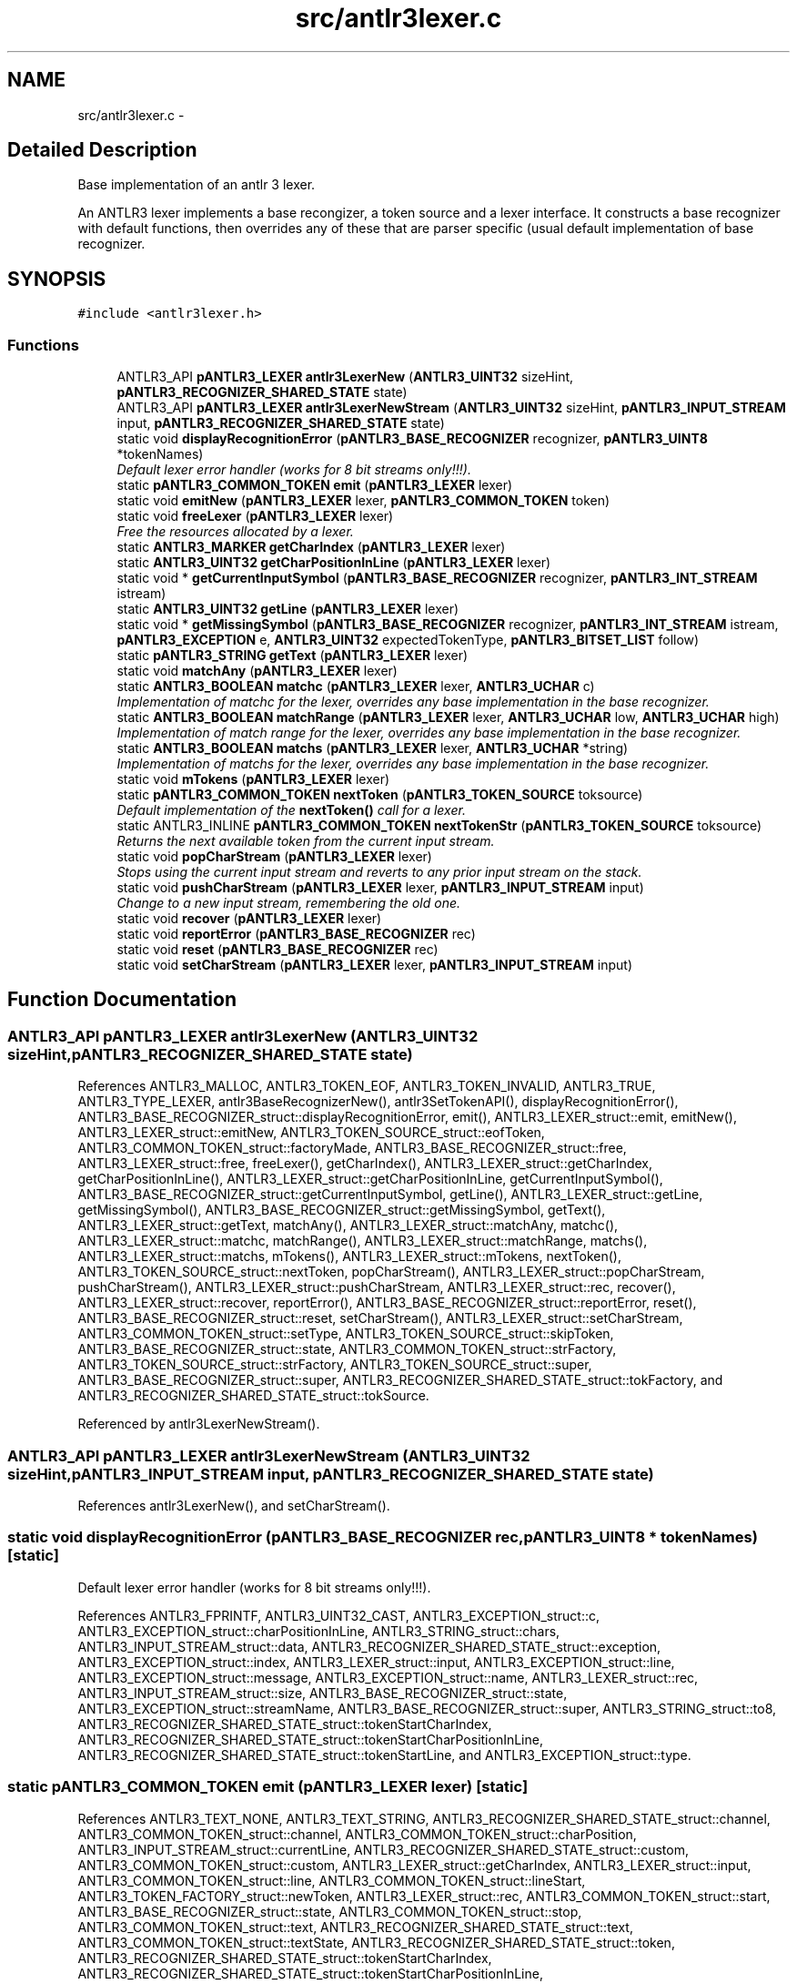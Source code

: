 .TH "src/antlr3lexer.c" 3 "29 Nov 2010" "Version 3.3" "ANTLR3C" \" -*- nroff -*-
.ad l
.nh
.SH NAME
src/antlr3lexer.c \- 
.SH "Detailed Description"
.PP 
Base implementation of an antlr 3 lexer. 

An ANTLR3 lexer implements a base recongizer, a token source and a lexer interface. It constructs a base recognizer with default functions, then overrides any of these that are parser specific (usual default implementation of base recognizer. 
.SH SYNOPSIS
.br
.PP
\fC#include <antlr3lexer.h>\fP
.br

.SS "Functions"

.in +1c
.ti -1c
.RI "ANTLR3_API \fBpANTLR3_LEXER\fP \fBantlr3LexerNew\fP (\fBANTLR3_UINT32\fP sizeHint, \fBpANTLR3_RECOGNIZER_SHARED_STATE\fP state)"
.br
.ti -1c
.RI "ANTLR3_API \fBpANTLR3_LEXER\fP \fBantlr3LexerNewStream\fP (\fBANTLR3_UINT32\fP sizeHint, \fBpANTLR3_INPUT_STREAM\fP input, \fBpANTLR3_RECOGNIZER_SHARED_STATE\fP state)"
.br
.ti -1c
.RI "static void \fBdisplayRecognitionError\fP (\fBpANTLR3_BASE_RECOGNIZER\fP recognizer, \fBpANTLR3_UINT8\fP *tokenNames)"
.br
.RI "\fIDefault lexer error handler (works for 8 bit streams only!!!). \fP"
.ti -1c
.RI "static \fBpANTLR3_COMMON_TOKEN\fP \fBemit\fP (\fBpANTLR3_LEXER\fP lexer)"
.br
.ti -1c
.RI "static void \fBemitNew\fP (\fBpANTLR3_LEXER\fP lexer, \fBpANTLR3_COMMON_TOKEN\fP token)"
.br
.ti -1c
.RI "static void \fBfreeLexer\fP (\fBpANTLR3_LEXER\fP lexer)"
.br
.RI "\fIFree the resources allocated by a lexer. \fP"
.ti -1c
.RI "static \fBANTLR3_MARKER\fP \fBgetCharIndex\fP (\fBpANTLR3_LEXER\fP lexer)"
.br
.ti -1c
.RI "static \fBANTLR3_UINT32\fP \fBgetCharPositionInLine\fP (\fBpANTLR3_LEXER\fP lexer)"
.br
.ti -1c
.RI "static void * \fBgetCurrentInputSymbol\fP (\fBpANTLR3_BASE_RECOGNIZER\fP recognizer, \fBpANTLR3_INT_STREAM\fP istream)"
.br
.ti -1c
.RI "static \fBANTLR3_UINT32\fP \fBgetLine\fP (\fBpANTLR3_LEXER\fP lexer)"
.br
.ti -1c
.RI "static void * \fBgetMissingSymbol\fP (\fBpANTLR3_BASE_RECOGNIZER\fP recognizer, \fBpANTLR3_INT_STREAM\fP istream, \fBpANTLR3_EXCEPTION\fP e, \fBANTLR3_UINT32\fP expectedTokenType, \fBpANTLR3_BITSET_LIST\fP follow)"
.br
.ti -1c
.RI "static \fBpANTLR3_STRING\fP \fBgetText\fP (\fBpANTLR3_LEXER\fP lexer)"
.br
.ti -1c
.RI "static void \fBmatchAny\fP (\fBpANTLR3_LEXER\fP lexer)"
.br
.ti -1c
.RI "static \fBANTLR3_BOOLEAN\fP \fBmatchc\fP (\fBpANTLR3_LEXER\fP lexer, \fBANTLR3_UCHAR\fP c)"
.br
.RI "\fIImplementation of matchc for the lexer, overrides any base implementation in the base recognizer. \fP"
.ti -1c
.RI "static \fBANTLR3_BOOLEAN\fP \fBmatchRange\fP (\fBpANTLR3_LEXER\fP lexer, \fBANTLR3_UCHAR\fP low, \fBANTLR3_UCHAR\fP high)"
.br
.RI "\fIImplementation of match range for the lexer, overrides any base implementation in the base recognizer. \fP"
.ti -1c
.RI "static \fBANTLR3_BOOLEAN\fP \fBmatchs\fP (\fBpANTLR3_LEXER\fP lexer, \fBANTLR3_UCHAR\fP *string)"
.br
.RI "\fIImplementation of matchs for the lexer, overrides any base implementation in the base recognizer. \fP"
.ti -1c
.RI "static void \fBmTokens\fP (\fBpANTLR3_LEXER\fP lexer)"
.br
.ti -1c
.RI "static \fBpANTLR3_COMMON_TOKEN\fP \fBnextToken\fP (\fBpANTLR3_TOKEN_SOURCE\fP toksource)"
.br
.RI "\fIDefault implementation of the \fBnextToken()\fP call for a lexer. \fP"
.ti -1c
.RI "static ANTLR3_INLINE \fBpANTLR3_COMMON_TOKEN\fP \fBnextTokenStr\fP (\fBpANTLR3_TOKEN_SOURCE\fP toksource)"
.br
.RI "\fIReturns the next available token from the current input stream. \fP"
.ti -1c
.RI "static void \fBpopCharStream\fP (\fBpANTLR3_LEXER\fP lexer)"
.br
.RI "\fIStops using the current input stream and reverts to any prior input stream on the stack. \fP"
.ti -1c
.RI "static void \fBpushCharStream\fP (\fBpANTLR3_LEXER\fP lexer, \fBpANTLR3_INPUT_STREAM\fP input)"
.br
.RI "\fIChange to a new input stream, remembering the old one. \fP"
.ti -1c
.RI "static void \fBrecover\fP (\fBpANTLR3_LEXER\fP lexer)"
.br
.ti -1c
.RI "static void \fBreportError\fP (\fBpANTLR3_BASE_RECOGNIZER\fP rec)"
.br
.ti -1c
.RI "static void \fBreset\fP (\fBpANTLR3_BASE_RECOGNIZER\fP rec)"
.br
.ti -1c
.RI "static void \fBsetCharStream\fP (\fBpANTLR3_LEXER\fP lexer, \fBpANTLR3_INPUT_STREAM\fP input)"
.br
.in -1c
.SH "Function Documentation"
.PP 
.SS "ANTLR3_API \fBpANTLR3_LEXER\fP antlr3LexerNew (\fBANTLR3_UINT32\fP sizeHint, \fBpANTLR3_RECOGNIZER_SHARED_STATE\fP state)"
.PP
References ANTLR3_MALLOC, ANTLR3_TOKEN_EOF, ANTLR3_TOKEN_INVALID, ANTLR3_TRUE, ANTLR3_TYPE_LEXER, antlr3BaseRecognizerNew(), antlr3SetTokenAPI(), displayRecognitionError(), ANTLR3_BASE_RECOGNIZER_struct::displayRecognitionError, emit(), ANTLR3_LEXER_struct::emit, emitNew(), ANTLR3_LEXER_struct::emitNew, ANTLR3_TOKEN_SOURCE_struct::eofToken, ANTLR3_COMMON_TOKEN_struct::factoryMade, ANTLR3_BASE_RECOGNIZER_struct::free, ANTLR3_LEXER_struct::free, freeLexer(), getCharIndex(), ANTLR3_LEXER_struct::getCharIndex, getCharPositionInLine(), ANTLR3_LEXER_struct::getCharPositionInLine, getCurrentInputSymbol(), ANTLR3_BASE_RECOGNIZER_struct::getCurrentInputSymbol, getLine(), ANTLR3_LEXER_struct::getLine, getMissingSymbol(), ANTLR3_BASE_RECOGNIZER_struct::getMissingSymbol, getText(), ANTLR3_LEXER_struct::getText, matchAny(), ANTLR3_LEXER_struct::matchAny, matchc(), ANTLR3_LEXER_struct::matchc, matchRange(), ANTLR3_LEXER_struct::matchRange, matchs(), ANTLR3_LEXER_struct::matchs, mTokens(), ANTLR3_LEXER_struct::mTokens, nextToken(), ANTLR3_TOKEN_SOURCE_struct::nextToken, popCharStream(), ANTLR3_LEXER_struct::popCharStream, pushCharStream(), ANTLR3_LEXER_struct::pushCharStream, ANTLR3_LEXER_struct::rec, recover(), ANTLR3_LEXER_struct::recover, reportError(), ANTLR3_BASE_RECOGNIZER_struct::reportError, reset(), ANTLR3_BASE_RECOGNIZER_struct::reset, setCharStream(), ANTLR3_LEXER_struct::setCharStream, ANTLR3_COMMON_TOKEN_struct::setType, ANTLR3_TOKEN_SOURCE_struct::skipToken, ANTLR3_BASE_RECOGNIZER_struct::state, ANTLR3_COMMON_TOKEN_struct::strFactory, ANTLR3_TOKEN_SOURCE_struct::strFactory, ANTLR3_TOKEN_SOURCE_struct::super, ANTLR3_BASE_RECOGNIZER_struct::super, ANTLR3_RECOGNIZER_SHARED_STATE_struct::tokFactory, and ANTLR3_RECOGNIZER_SHARED_STATE_struct::tokSource.
.PP
Referenced by antlr3LexerNewStream().
.SS "ANTLR3_API \fBpANTLR3_LEXER\fP antlr3LexerNewStream (\fBANTLR3_UINT32\fP sizeHint, \fBpANTLR3_INPUT_STREAM\fP input, \fBpANTLR3_RECOGNIZER_SHARED_STATE\fP state)"
.PP
References antlr3LexerNew(), and setCharStream().
.SS "static void displayRecognitionError (\fBpANTLR3_BASE_RECOGNIZER\fP rec, \fBpANTLR3_UINT8\fP * tokenNames)\fC [static]\fP"
.PP
Default lexer error handler (works for 8 bit streams only!!!). 
.PP
References ANTLR3_FPRINTF, ANTLR3_UINT32_CAST, ANTLR3_EXCEPTION_struct::c, ANTLR3_EXCEPTION_struct::charPositionInLine, ANTLR3_STRING_struct::chars, ANTLR3_INPUT_STREAM_struct::data, ANTLR3_RECOGNIZER_SHARED_STATE_struct::exception, ANTLR3_EXCEPTION_struct::index, ANTLR3_LEXER_struct::input, ANTLR3_EXCEPTION_struct::line, ANTLR3_EXCEPTION_struct::message, ANTLR3_EXCEPTION_struct::name, ANTLR3_LEXER_struct::rec, ANTLR3_INPUT_STREAM_struct::size, ANTLR3_BASE_RECOGNIZER_struct::state, ANTLR3_EXCEPTION_struct::streamName, ANTLR3_BASE_RECOGNIZER_struct::super, ANTLR3_STRING_struct::to8, ANTLR3_RECOGNIZER_SHARED_STATE_struct::tokenStartCharIndex, ANTLR3_RECOGNIZER_SHARED_STATE_struct::tokenStartCharPositionInLine, ANTLR3_RECOGNIZER_SHARED_STATE_struct::tokenStartLine, and ANTLR3_EXCEPTION_struct::type.
.SS "static \fBpANTLR3_COMMON_TOKEN\fP emit (\fBpANTLR3_LEXER\fP lexer)\fC [static]\fP"
.PP
References ANTLR3_TEXT_NONE, ANTLR3_TEXT_STRING, ANTLR3_RECOGNIZER_SHARED_STATE_struct::channel, ANTLR3_COMMON_TOKEN_struct::channel, ANTLR3_COMMON_TOKEN_struct::charPosition, ANTLR3_INPUT_STREAM_struct::currentLine, ANTLR3_RECOGNIZER_SHARED_STATE_struct::custom, ANTLR3_COMMON_TOKEN_struct::custom, ANTLR3_LEXER_struct::getCharIndex, ANTLR3_LEXER_struct::input, ANTLR3_COMMON_TOKEN_struct::line, ANTLR3_COMMON_TOKEN_struct::lineStart, ANTLR3_TOKEN_FACTORY_struct::newToken, ANTLR3_LEXER_struct::rec, ANTLR3_COMMON_TOKEN_struct::start, ANTLR3_BASE_RECOGNIZER_struct::state, ANTLR3_COMMON_TOKEN_struct::stop, ANTLR3_COMMON_TOKEN_struct::text, ANTLR3_RECOGNIZER_SHARED_STATE_struct::text, ANTLR3_COMMON_TOKEN_struct::textState, ANTLR3_RECOGNIZER_SHARED_STATE_struct::token, ANTLR3_RECOGNIZER_SHARED_STATE_struct::tokenStartCharIndex, ANTLR3_RECOGNIZER_SHARED_STATE_struct::tokenStartCharPositionInLine, ANTLR3_RECOGNIZER_SHARED_STATE_struct::tokenStartLine, ANTLR3_RECOGNIZER_SHARED_STATE_struct::tokFactory, ANTLR3_COMMON_TOKEN_struct::tokText, ANTLR3_RECOGNIZER_SHARED_STATE_struct::type, ANTLR3_COMMON_TOKEN_struct::type, ANTLR3_RECOGNIZER_SHARED_STATE_struct::user1, ANTLR3_COMMON_TOKEN_struct::user1, ANTLR3_RECOGNIZER_SHARED_STATE_struct::user2, ANTLR3_COMMON_TOKEN_struct::user2, ANTLR3_RECOGNIZER_SHARED_STATE_struct::user3, and ANTLR3_COMMON_TOKEN_struct::user3.
.PP
Referenced by antlr3LexerNew(), and nextTokenStr().
.SS "static void emitNew (\fBpANTLR3_LEXER\fP lexer, \fBpANTLR3_COMMON_TOKEN\fP token)\fC [static]\fP"
.PP
References ANTLR3_LEXER_struct::rec, ANTLR3_BASE_RECOGNIZER_struct::state, and ANTLR3_RECOGNIZER_SHARED_STATE_struct::token.
.PP
Referenced by antlr3LexerNew().
.SS "static void freeLexer (\fBpANTLR3_LEXER\fP lexer)\fC [static]\fP"
.PP
Free the resources allocated by a lexer. 
.PP
References ANTLR3_FREE, ANTLR3_TOKEN_FACTORY_struct::close, ANTLR3_BASE_RECOGNIZER_struct::free, ANTLR3_STACK_struct::free, ANTLR3_LEXER_struct::rec, ANTLR3_BASE_RECOGNIZER_struct::state, ANTLR3_RECOGNIZER_SHARED_STATE_struct::streams, ANTLR3_RECOGNIZER_SHARED_STATE_struct::tokFactory, and ANTLR3_RECOGNIZER_SHARED_STATE_struct::tokSource.
.PP
Referenced by antlr3LexerNew().
.SS "static \fBANTLR3_MARKER\fP getCharIndex (\fBpANTLR3_LEXER\fP lexer)\fC [static]\fP"
.PP
References ANTLR3_INT_STREAM_struct::index, ANTLR3_LEXER_struct::input, and ANTLR3_INPUT_STREAM_struct::istream.
.PP
Referenced by antlr3LexerNew().
.SS "static \fBANTLR3_UINT32\fP getCharPositionInLine (\fBpANTLR3_LEXER\fP lexer)\fC [static]\fP"
.PP
References ANTLR3_INPUT_STREAM_struct::charPositionInLine, and ANTLR3_LEXER_struct::input.
.SS "static void * getCurrentInputSymbol (\fBpANTLR3_BASE_RECOGNIZER\fP recognizer, \fBpANTLR3_INT_STREAM\fP istream)\fC [static]\fP"
.PP
.SS "static \fBANTLR3_UINT32\fP getLine (\fBpANTLR3_LEXER\fP lexer)\fC [static]\fP"
.PP
References ANTLR3_INPUT_STREAM_struct::getLine, and ANTLR3_LEXER_struct::input.
.SS "static void * getMissingSymbol (\fBpANTLR3_BASE_RECOGNIZER\fP recognizer, \fBpANTLR3_INT_STREAM\fP istream, \fBpANTLR3_EXCEPTION\fP e, \fBANTLR3_UINT32\fP expectedTokenType, \fBpANTLR3_BITSET_LIST\fP follow)\fC [static]\fP"
.PP
.SS "static \fBpANTLR3_STRING\fP getText (\fBpANTLR3_LEXER\fP lexer)\fC [static]\fP"
.PP
References ANTLR3_INPUT_STREAM_struct::charByteSize, ANTLR3_LEXER_struct::getCharIndex, ANTLR3_LEXER_struct::input, ANTLR3_LEXER_struct::rec, ANTLR3_BASE_RECOGNIZER_struct::state, ANTLR3_INPUT_STREAM_struct::substr, ANTLR3_RECOGNIZER_SHARED_STATE_struct::text, and ANTLR3_RECOGNIZER_SHARED_STATE_struct::tokenStartCharIndex.
.SS "static void matchAny (\fBpANTLR3_LEXER\fP lexer)\fC [static]\fP"
.PP
References ANTLR3_INT_STREAM_struct::consume, ANTLR3_LEXER_struct::input, and ANTLR3_INPUT_STREAM_struct::istream.
.SS "static \fBANTLR3_BOOLEAN\fP matchc (\fBpANTLR3_LEXER\fP lexer, \fBANTLR3_UCHAR\fP c)\fC [static]\fP"
.PP
Implementation of matchc for the lexer, overrides any base implementation in the base recognizer. 
.PP
\fBRemarks:\fP
.RS 4
Note that the generated code lays down arrays of ints for constant strings so that they are int UTF32 form! 
.RE
.PP

.PP
References ANTLR3_INT_STREAM_struct::_LA, ANTLR3_FALSE, ANTLR3_TRUE, ANTLR3_RECOGNIZER_SHARED_STATE_struct::backtracking, ANTLR3_INT_STREAM_struct::consume, ANTLR3_BASE_RECOGNIZER_struct::exConstruct, ANTLR3_RECOGNIZER_SHARED_STATE_struct::failed, ANTLR3_LEXER_struct::input, ANTLR3_INPUT_STREAM_struct::istream, ANTLR3_LEXER_struct::rec, ANTLR3_LEXER_struct::recover, and ANTLR3_BASE_RECOGNIZER_struct::state.
.PP
Referenced by antlr3LexerNew().
.SS "static \fBANTLR3_BOOLEAN\fP matchRange (\fBpANTLR3_LEXER\fP lexer, \fBANTLR3_UCHAR\fP low, \fBANTLR3_UCHAR\fP high)\fC [static]\fP"
.PP
Implementation of match range for the lexer, overrides any base implementation in the base recognizer. 
.PP
\fBRemarks:\fP
.RS 4
Note that the generated code lays down arrays of ints for constant strings so that they are int UTF32 form! 
.RE
.PP

.PP
References ANTLR3_INT_STREAM_struct::_LA, ANTLR3_FALSE, ANTLR3_TRUE, ANTLR3_RECOGNIZER_SHARED_STATE_struct::backtracking, ANTLR3_INT_STREAM_struct::consume, ANTLR3_BASE_RECOGNIZER_struct::exConstruct, ANTLR3_RECOGNIZER_SHARED_STATE_struct::failed, ANTLR3_LEXER_struct::input, ANTLR3_INPUT_STREAM_struct::istream, ANTLR3_LEXER_struct::rec, ANTLR3_LEXER_struct::recover, and ANTLR3_BASE_RECOGNIZER_struct::state.
.PP
Referenced by antlr3LexerNew().
.SS "static \fBANTLR3_BOOLEAN\fP matchs (\fBpANTLR3_LEXER\fP lexer, \fBANTLR3_UCHAR\fP * string)\fC [static]\fP"
.PP
Implementation of matchs for the lexer, overrides any base implementation in the base recognizer. 
.PP
\fBRemarks:\fP
.RS 4
Note that the generated code lays down arrays of ints for constant strings so that they are int UTF32 form! 
.RE
.PP

.PP
References ANTLR3_INT_STREAM_struct::_LA, ANTLR3_FALSE, ANTLR3_STRING_TERMINATOR, ANTLR3_TRUE, ANTLR3_RECOGNIZER_SHARED_STATE_struct::backtracking, ANTLR3_INT_STREAM_struct::consume, ANTLR3_BASE_RECOGNIZER_struct::exConstruct, ANTLR3_RECOGNIZER_SHARED_STATE_struct::failed, ANTLR3_LEXER_struct::input, ANTLR3_INPUT_STREAM_struct::istream, ANTLR3_LEXER_struct::rec, ANTLR3_LEXER_struct::recover, and ANTLR3_BASE_RECOGNIZER_struct::state.
.PP
Referenced by antlr3LexerNew().
.SS "static void mTokens (\fBpANTLR3_LEXER\fP lexer)\fC [static]\fP"
.PP
References ANTLR3_FPRINTF.
.PP
Referenced by antlr3LexerNew().
.SS "static \fBpANTLR3_COMMON_TOKEN\fP nextToken (\fBpANTLR3_TOKEN_SOURCE\fP toksource)\fC [static]\fP"
.PP
Default implementation of the \fBnextToken()\fP call for a lexer. 
.PP
\fBParameters:\fP
.RS 4
\fItoksource\fP Points to the implementation of a token source. The lexer is addressed by the super structure pointer.
.RE
.PP
\fBReturns:\fP
.RS 4
The next token in the current input stream or the EOF token if there are no more tokens in any input stream in the stack.
.RE
.PP
Write detailed description for nextToken here.
.PP
\fBRemarks:\fP
.RS 4
Write remarks for nextToken here.
.RE
.PP
\fBSee also:\fP
.RS 4
\fBnextTokenStr\fP 
.RE
.PP

.PP
References ANTLR3_TOKEN_EOF, nextTokenStr(), ANTLR3_LEXER_struct::popCharStream, ANTLR3_LEXER_struct::rec, ANTLR3_STACK_struct::size, ANTLR3_BASE_RECOGNIZER_struct::state, ANTLR3_RECOGNIZER_SHARED_STATE_struct::streams, ANTLR3_TOKEN_SOURCE_struct::super, and ANTLR3_COMMON_TOKEN_struct::type.
.PP
Referenced by antlr3LexerNew(), and antlr3RewriteRuleElementStreamNewAE().
.SS "static ANTLR3_INLINE \fBpANTLR3_COMMON_TOKEN\fP nextTokenStr (\fBpANTLR3_TOKEN_SOURCE\fP toksource)\fC [static]\fP"
.PP
Returns the next available token from the current input stream. 
.PP
\fBParameters:\fP
.RS 4
\fItoksource\fP Points to the implementation of a token source. The lexer is addressed by the super structure pointer.
.RE
.PP
\fBReturns:\fP
.RS 4
The next token in the current input stream or the EOF token if there are no more tokens.
.RE
.PP
\fBRemarks:\fP
.RS 4
Write remarks for nextToken here.
.RE
.PP
\fBSee also:\fP
.RS 4
\fBnextToken\fP 
.RE
.PP

.PP
Loop until we get a non skipped token or EOF 
.PP
References ANTLR3_INT_STREAM_struct::_LA, ANTLR3_CHARSTREAM_EOF, ANTLR3_FALSE, ANTLR3_TOKEN_DEFAULT_CHANNEL, ANTLR3_TRUE, ANTLR3_RECOGNIZER_SHARED_STATE_struct::channel, ANTLR3_INPUT_STREAM_struct::charPositionInLine, ANTLR3_LEXER_struct::ctx, ANTLR3_RECOGNIZER_SHARED_STATE_struct::custom, emit(), ANTLR3_TOKEN_SOURCE_struct::eofToken, ANTLR3_RECOGNIZER_SHARED_STATE_struct::error, ANTLR3_COMMON_TOKEN_struct::factoryMade, ANTLR3_RECOGNIZER_SHARED_STATE_struct::failed, ANTLR3_LEXER_struct::getCharIndex, ANTLR3_LEXER_struct::getLine, ANTLR3_LEXER_struct::input, ANTLR3_INPUT_STREAM_struct::istream, ANTLR3_INPUT_STREAM_struct::line, ANTLR3_LEXER_struct::mTokens, ANTLR3_INPUT_STREAM_struct::nextChar, ANTLR3_LEXER_struct::rec, ANTLR3_LEXER_struct::recover, ANTLR3_BASE_RECOGNIZER_struct::reportError, ANTLR3_COMMON_TOKEN_struct::setLine, ANTLR3_COMMON_TOKEN_struct::setStartIndex, ANTLR3_COMMON_TOKEN_struct::setStopIndex, ANTLR3_TOKEN_SOURCE_struct::skipToken, ANTLR3_BASE_RECOGNIZER_struct::state, ANTLR3_TOKEN_SOURCE_struct::super, ANTLR3_RECOGNIZER_SHARED_STATE_struct::text, ANTLR3_RECOGNIZER_SHARED_STATE_struct::token, ANTLR3_RECOGNIZER_SHARED_STATE_struct::tokenStartCharIndex, ANTLR3_RECOGNIZER_SHARED_STATE_struct::tokenStartCharPositionInLine, ANTLR3_RECOGNIZER_SHARED_STATE_struct::tokenStartLine, ANTLR3_RECOGNIZER_SHARED_STATE_struct::user1, ANTLR3_RECOGNIZER_SHARED_STATE_struct::user2, and ANTLR3_RECOGNIZER_SHARED_STATE_struct::user3.
.PP
Referenced by nextToken().
.SS "static void popCharStream (\fBpANTLR3_LEXER\fP lexer)\fC [static]\fP"
.PP
Stops using the current input stream and reverts to any prior input stream on the stack. 
.PP
\fBParameters:\fP
.RS 4
\fIlexer\fP Description of parameter lexer.
.RE
.PP
Pointer to a function that abandons the current input stream, whether it is empty or not and reverts to the previous stacked input stream.
.PP
\fBRemarks:\fP
.RS 4
The function fails silently if there are no prior input streams. 
.RE
.PP

.PP
References ANTLR3_LEXER_struct::input, ANTLR3_INPUT_STREAM_struct::istream, ANTLR3_STACK_struct::pop, ANTLR3_LEXER_struct::rec, ANTLR3_INT_STREAM_struct::rewindLast, ANTLR3_LEXER_struct::setCharStream, ANTLR3_STACK_struct::size, ANTLR3_BASE_RECOGNIZER_struct::state, ANTLR3_RECOGNIZER_SHARED_STATE_struct::streams, and ANTLR3_STACK_struct::top.
.PP
Referenced by antlr3LexerNew().
.SS "static void pushCharStream (\fBpANTLR3_LEXER\fP lexer, \fBpANTLR3_INPUT_STREAM\fP input)\fC [static]\fP"
.PP
Change to a new input stream, remembering the old one. 
.PP
\fBParameters:\fP
.RS 4
\fIlexer\fP Pointer to the lexer instance to switch input streams for.
.br
\fIinput\fP New input stream to install as the current one.
.RE
.PP
Switches the current character input stream to a new one, saving the old one, which we will revert to at the end of this new one. 
.PP
References antlr3StackNew(), ANTLR3_LEXER_struct::input, ANTLR3_INPUT_STREAM_struct::istream, ANTLR3_INT_STREAM_struct::mark, ANTLR3_STACK_struct::push, ANTLR3_LEXER_struct::rec, ANTLR3_LEXER_struct::setCharStream, ANTLR3_BASE_RECOGNIZER_struct::state, and ANTLR3_RECOGNIZER_SHARED_STATE_struct::streams.
.PP
Referenced by antlr3LexerNew().
.SS "static void recover (\fBpANTLR3_LEXER\fP lexer)\fC [static]\fP"
.PP
References ANTLR3_INT_STREAM_struct::consume, ANTLR3_LEXER_struct::input, and ANTLR3_INPUT_STREAM_struct::istream.
.SS "static void reportError (\fBpANTLR3_BASE_RECOGNIZER\fP rec)\fC [static]\fP"
.PP
References ANTLR3_BASE_RECOGNIZER_struct::displayRecognitionError, ANTLR3_RECOGNIZER_SHARED_STATE_struct::errorCount, ANTLR3_BASE_RECOGNIZER_struct::state, and ANTLR3_RECOGNIZER_SHARED_STATE_struct::tokenNames.
.SS "static void reset (\fBpANTLR3_BASE_RECOGNIZER\fP rec)\fC [static]\fP"
.PP
References ANTLR3_TOKEN_DEFAULT_CHANNEL, ANTLR3_TOKEN_INVALID, ANTLR3_RECOGNIZER_SHARED_STATE_struct::channel, ANTLR3_LEXER_struct::rec, ANTLR3_TOKEN_FACTORY_struct::reset, ANTLR3_BASE_RECOGNIZER_struct::state, ANTLR3_BASE_RECOGNIZER_struct::super, ANTLR3_RECOGNIZER_SHARED_STATE_struct::text, ANTLR3_RECOGNIZER_SHARED_STATE_struct::token, ANTLR3_RECOGNIZER_SHARED_STATE_struct::tokenStartCharIndex, ANTLR3_RECOGNIZER_SHARED_STATE_struct::tokenStartCharPositionInLine, ANTLR3_RECOGNIZER_SHARED_STATE_struct::tokenStartLine, ANTLR3_RECOGNIZER_SHARED_STATE_struct::tokFactory, and ANTLR3_RECOGNIZER_SHARED_STATE_struct::type.
.SS "static void setCharStream (\fBpANTLR3_LEXER\fP lexer, \fBpANTLR3_INPUT_STREAM\fP input)\fC [static]\fP"
.PP
References antlr3RecognitionExceptionNew(), antlr3TokenFactoryNew(), ANTLR3_TOKEN_SOURCE_struct::eofToken, ANTLR3_BASE_RECOGNIZER_struct::exConstruct, ANTLR3_INPUT_STREAM_struct::fileName, ANTLR3_TOKEN_SOURCE_struct::fileName, ANTLR3_LEXER_struct::input, ANTLR3_LEXER_struct::rec, ANTLR3_TOKEN_FACTORY_struct::setInputStream, ANTLR3_BASE_RECOGNIZER_struct::state, ANTLR3_COMMON_TOKEN_struct::strFactory, ANTLR3_INPUT_STREAM_struct::strFactory, ANTLR3_TOKEN_SOURCE_struct::strFactory, ANTLR3_RECOGNIZER_SHARED_STATE_struct::text, ANTLR3_RECOGNIZER_SHARED_STATE_struct::token, ANTLR3_RECOGNIZER_SHARED_STATE_struct::tokenStartCharIndex, ANTLR3_RECOGNIZER_SHARED_STATE_struct::tokFactory, and ANTLR3_RECOGNIZER_SHARED_STATE_struct::tokSource.
.PP
Referenced by antlr3LexerNew(), and antlr3LexerNewStream().
.SH "Author"
.PP 
Generated automatically by Doxygen for ANTLR3C from the source code.
